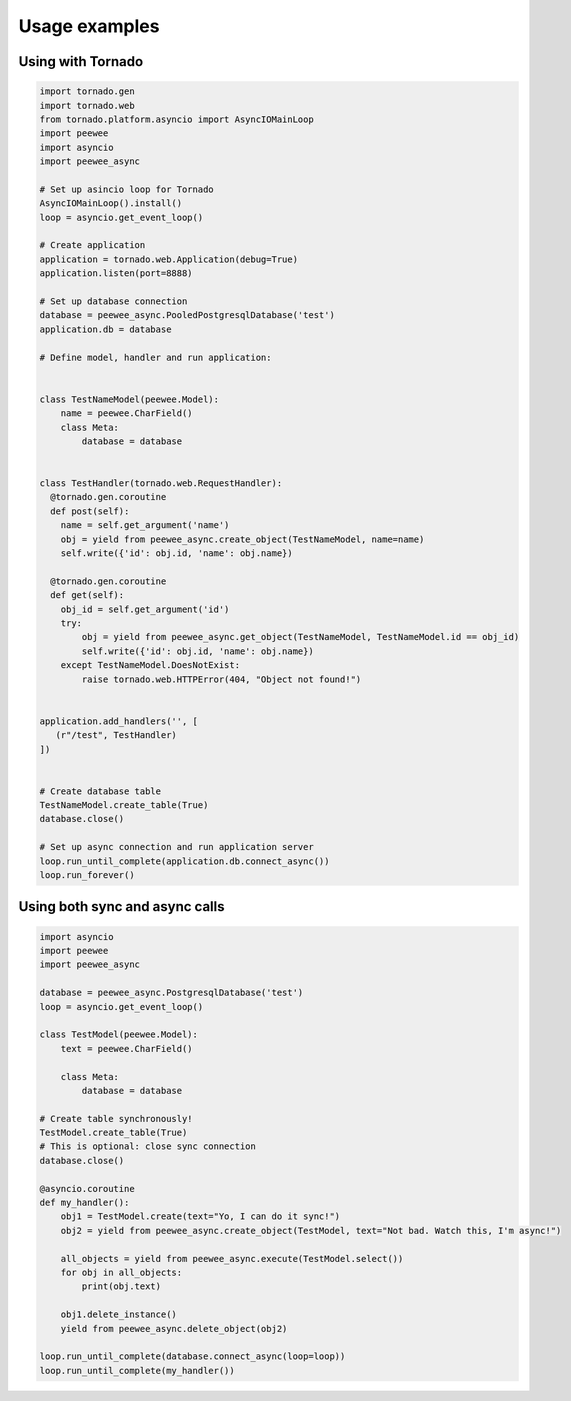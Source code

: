 Usage examples
==============

Using with Tornado
------------------

.. code-block:: python

    import tornado.gen
    import tornado.web
    from tornado.platform.asyncio import AsyncIOMainLoop
    import peewee
    import asyncio
    import peewee_async

    # Set up asincio loop for Tornado
    AsyncIOMainLoop().install()
    loop = asyncio.get_event_loop()

    # Create application
    application = tornado.web.Application(debug=True)
    application.listen(port=8888)

    # Set up database connection
    database = peewee_async.PooledPostgresqlDatabase('test')
    application.db = database

    # Define model, handler and run application:


    class TestNameModel(peewee.Model):
        name = peewee.CharField()
        class Meta:
            database = database


    class TestHandler(tornado.web.RequestHandler):
      @tornado.gen.coroutine
      def post(self):
        name = self.get_argument('name')
        obj = yield from peewee_async.create_object(TestNameModel, name=name)
        self.write({'id': obj.id, 'name': obj.name})

      @tornado.gen.coroutine
      def get(self):
        obj_id = self.get_argument('id')
        try:
            obj = yield from peewee_async.get_object(TestNameModel, TestNameModel.id == obj_id)
            self.write({'id': obj.id, 'name': obj.name})
        except TestNameModel.DoesNotExist:
            raise tornado.web.HTTPError(404, "Object not found!")


    application.add_handlers('', [
       (r"/test", TestHandler)
    ])


    # Create database table
    TestNameModel.create_table(True)
    database.close()

    # Set up async connection and run application server
    loop.run_until_complete(application.db.connect_async())
    loop.run_forever()


Using both sync and async calls
-------------------------------

.. code-block:: python

    import asyncio
    import peewee
    import peewee_async

    database = peewee_async.PostgresqlDatabase('test')
    loop = asyncio.get_event_loop()

    class TestModel(peewee.Model):
        text = peewee.CharField()

        class Meta:
            database = database

    # Create table synchronously!
    TestModel.create_table(True)
    # This is optional: close sync connection
    database.close()

    @asyncio.coroutine
    def my_handler():
        obj1 = TestModel.create(text="Yo, I can do it sync!")
        obj2 = yield from peewee_async.create_object(TestModel, text="Not bad. Watch this, I'm async!")

        all_objects = yield from peewee_async.execute(TestModel.select())
        for obj in all_objects:
            print(obj.text)

        obj1.delete_instance()
        yield from peewee_async.delete_object(obj2)

    loop.run_until_complete(database.connect_async(loop=loop))
    loop.run_until_complete(my_handler())
